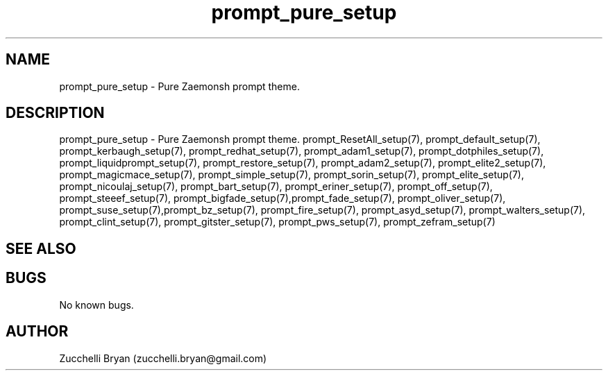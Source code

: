 .\" Manpage for prompt_pure_setup.
.\" Contact bryan.zucchellik@gmail.com to correct errors or typos.
.TH prompt_pure_setup 7 "06 Feb 2020" "ZaemonSH" "ZaemonSH customization"
.SH NAME
prompt_pure_setup \- Pure Zaemonsh prompt theme.
.SH DESCRIPTION
prompt_pure_setup \- Pure Zaemonsh prompt theme.
prompt_ResetAll_setup(7), prompt_default_setup(7), prompt_kerbaugh_setup(7), prompt_redhat_setup(7), prompt_adam1_setup(7), prompt_dotphiles_setup(7), prompt_liquidprompt_setup(7), prompt_restore_setup(7), prompt_adam2_setup(7), prompt_elite2_setup(7), prompt_magicmace_setup(7), prompt_simple_setup(7), prompt_sorin_setup(7), prompt_elite_setup(7), prompt_nicoulaj_setup(7), prompt_bart_setup(7), prompt_eriner_setup(7), prompt_off_setup(7), prompt_steeef_setup(7), prompt_bigfade_setup(7),prompt_fade_setup(7), prompt_oliver_setup(7), prompt_suse_setup(7),prompt_bz_setup(7), prompt_fire_setup(7), prompt_asyd_setup(7), prompt_walters_setup(7), prompt_clint_setup(7), prompt_gitster_setup(7), prompt_pws_setup(7), prompt_zefram_setup(7)
.SH SEE ALSO
.SH BUGS
No known bugs.
.SH AUTHOR
Zucchelli Bryan (zucchelli.bryan@gmail.com)
